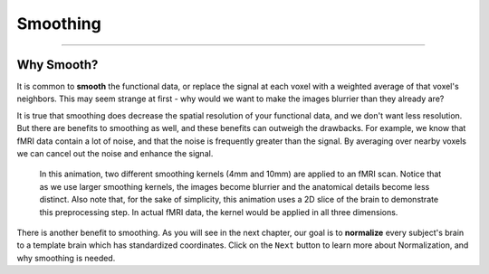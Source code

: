 .. _Smoothing.rst
  
Smoothing
=============

------

Why Smooth?
-----------

It is common to **smooth** the functional data, or replace the signal at each voxel with a weighted average of that voxel's neighbors. This may seem strange at first - why would we want to make the images blurrier than they already are?

It is true that smoothing does decrease the spatial resolution of your functional data, and we don't want less resolution. But there are benefits to smoothing as well, and these benefits can outweigh the drawbacks. For example, we know that fMRI data contain a lot of noise, and that the noise is frequently greater than the signal. By averaging over nearby voxels we can cancel out the noise and enhance the signal.


.. figure:: Smoothing_Demo.gif

  In this animation, two different smoothing kernels (4mm and 10mm) are applied to an fMRI scan. Notice that as we use larger smoothing kernels, the images become blurrier and the anatomical details become less distinct. Also note that, for the sake of simplicity, this animation uses a 2D slice of the brain to demonstrate this preprocessing step. In actual fMRI data, the kernel would be applied in all three dimensions.

.. (Talk about an example here of how averaging works to give rise to a true signal? I'm thinking about the example in which ten students are asked the population of the city they are in; no individual estimate is right, but averaged together it is pretty close to the true population.)

There is another benefit to smoothing. As you will see in the next chapter, our goal is to **normalize** every subject's brain to a template brain which has standardized coordinates. Click on the ``Next`` button to learn more about Normalization, and why smoothing is needed.



